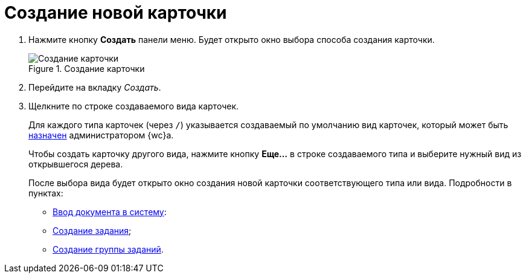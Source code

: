 = Создание новой карточки

. Нажмите кнопку *Создать* панели меню. Будет открыто окно выбора способа создания карточки.
+
.Создание карточки
image::create-new-card-window.png[Создание карточки]
+
. Перейдите на вкладку _Создать_.
. Щелкните по строке создаваемого вида карточек.
+
Для каждого типа карточек (через `/`) указывается создаваемый по умолчанию вид карточек, который может быть xref:admin:controlPanelKinds.adoc[назначен] администратором {wc}а.
+
Чтобы создать карточку другого вида, нажмите кнопку *Еще…* в строке создаваемого типа и выберите нужный вид из открывшегося дерева.
+
После выбора вида будет открыто окно создания новой карточки соответствующего типа или вида. Подробности в пунктах:

* xref:docs-new.adoc[Ввод документа в систему]:
* xref:tasks-new.adoc[Создание задания];
* xref:task-groups-new.adoc[Создание группы заданий].
